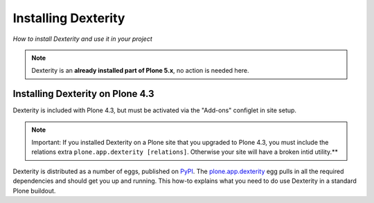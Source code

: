Installing Dexterity
====================

*How to install Dexterity and use it in your project*

.. note::

    Dexterity is an **already installed part of Plone 5.x**, no action is needed here.


Installing Dexterity on Plone 4.3
---------------------------------

Dexterity is included with Plone 4.3, but must be activated via the "Add-ons" configlet in site setup.

.. note::
    Important: If you installed Dexterity on a Plone site that you upgraded to Plone 4.3,
    you must include the relations extra ``plone.app.dexterity [relations]``.
    Otherwise your site will have a broken intid utility.**

Dexterity is distributed as a number of eggs, published on `PyPI <http://pypi.python.org>`_.
The `plone.app.dexterity <http://pypi.python.org/pypi/plone.app.dexterity>`_ egg pulls in all the required dependencies and should get you up and running.
This how-to explains what you need to do use Dexterity in a standard Plone buildout.
